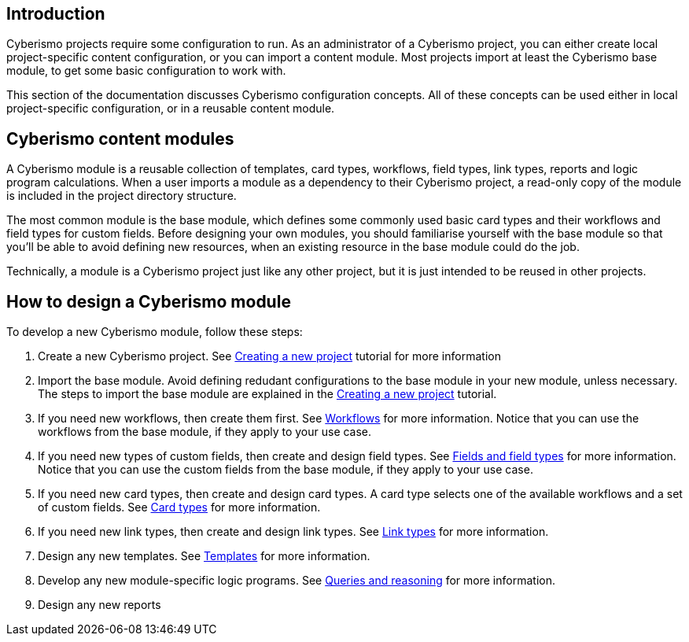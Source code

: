 == Introduction

Cyberismo projects require some configuration to run. As an administrator of a Cyberismo project, you can either create local project-specific content configuration, or you can import a content module. Most projects import at least the Cyberismo base module, to get some basic configuration to work with.

This section of the documentation discusses Cyberismo configuration concepts. All of these concepts can be used either in local project-specific configuration, or in a reusable content module.

== Cyberismo content modules

A Cyberismo module is a reusable collection of templates, card types, workflows, field types, link types, reports and logic program calculations. When a user imports a module as a dependency to their Cyberismo project, a read-only copy of the module is included in the project directory structure.

The most common module is the base module, which defines some commonly used basic card types and their workflows and field types for custom fields. Before designing your own modules, you should familiarise yourself with the base module so that you'll be able to avoid defining new resources, when an existing resource in the base module could do the job. 

Technically, a module is a Cyberismo project just like any other project, but it is just intended to be reused in other projects.

== How to design a Cyberismo module

To develop a new Cyberismo module, follow these steps:

. Create a new Cyberismo project. See xref:docs_7.adoc[Creating a new project] tutorial for more information
. Import the base module. Avoid defining redudant configurations to the base module in your new module, unless necessary. The steps to import the base module are explained in the xref:docs_7.adoc[Creating a new project] tutorial.
. If you need new workflows, then create them first. See xref:docs_26.adoc[Workflows] for more information. Notice that you can use the workflows from the base module, if they apply to your use case.
. If you need new types of custom fields, then create and design field types. See xref:docs_25.adoc[Fields and field types] for more information. Notice that you can use the custom fields from the base module, if they apply to your use case.
. If you need new card types, then create and design card types. A card type selects one of the available workflows and a set of custom fields. See xref:docs_27.adoc[Card types] for more information.
. If you need new link types, then create and design link types. See xref:docs_qp3vhh4t.adoc[Link types] for more information.
. Design any new templates. See xref:docs_7n7gqu93.adoc[Templates] for more information.
. Develop any new module-specific logic programs. See xref:docs_9.adoc[Queries and reasoning] for more information.
. Design any new reports

